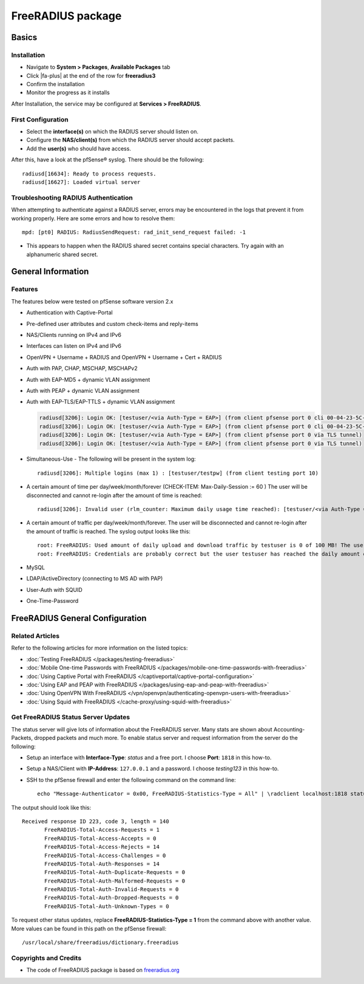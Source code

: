 FreeRADIUS package
==================

Basics
------

Installation
^^^^^^^^^^^^

-  Navigate to **System > Packages**, **Available Packages** tab
-  Click |fa-plus| at the end of the row for **freeradius3**
-  Confirm the installation
-  Monitor the progress as it installs

After Installation, the service may be configured at **Services >
FreeRADIUS**.

First Configuration
^^^^^^^^^^^^^^^^^^^

-  Select the **interface(s)** on which the RADIUS server should listen
   on.
-  Configure the **NAS/client(s)** from which the RADIUS server should
   accept packets.
-  Add the **user(s)** who should have access.

After this, have a look at the pfSense® syslog. There should be the
following::

  radiusd[16634]: Ready to process requests.
  radiusd[16627]: Loaded virtual server


Troubleshooting RADIUS Authentication
^^^^^^^^^^^^^^^^^^^^^^^^^^^^^^^^^^^^^

When attempting to authenticate against a RADIUS server, errors may be
encountered in the logs that prevent it from working properly. Here are some
errors and how to resolve them::

  mpd: [pt0] RADIUS: RadiusSendRequest: rad_init_send_request failed: -1

* This appears to happen when the RADIUS shared secret contains special
  characters. Try again with an alphanumeric shared secret.


General Information
-------------------

Features
^^^^^^^^

The features below were tested on pfSense software version 2.x

- Authentication with Captive-Portal
- Pre-defined user attributes and custom check-items and reply-items
- NAS/Clients running on IPv4 and IPv6
- Interfaces can listen on IPv4 and IPv6
- OpenVPN + Username + RADIUS and OpenVPN + Username + Cert + RADIUS
- Auth with PAP, CHAP, MSCHAP, MSCHAPv2
- Auth with EAP-MD5 + dynamic VLAN assignment
- Auth with PEAP + dynamic VLAN assignment
- Auth with EAP-TLS/EAP-TTLS + dynamic VLAN assignment

  .. code::

    radiusd[3206]: Login OK: [testuser/<via Auth-Type = EAP>] (from client pfsense port 0 cli 00-04-23-5C-9D-19)
    radiusd[3206]: Login OK: [testuser/<via Auth-Type = EAP>] (from client pfsense port 0 cli 00-04-23-5C-9D-19)
    radiusd[3206]: Login OK: [testuser/<via Auth-Type = EAP>] (from client pfsense port 0 via TLS tunnel)
    radiusd[3206]: Login OK: [testuser/<via Auth-Type = EAP>] (from client pfsense port 0 via TLS tunnel)

- Simultaneous-Use - The following will be present in the system log::

    radiusd[3206]: Multiple logins (max 1) : [testuser/testpw] (from client testing port 10)

- A certain amount of time per day/week/month/forever (CHECK-ITEM:
  Max-Daily-Session := 60 ) The user will be disconnected and cannot
  re-login after the amount of time is reached::

    radiusd[3206]: Invalid user (rlm_counter: Maximum daily usage time reached): [testuser/<via Auth-Type = EAP>] (from client pfsense port 0 cli 00-04-23-5C-9D-19)

- A certain amount of traffic per day/week/month/forever. The user will
  be disconnected and cannot re-login after the amount of traffic is
  reached. The syslog output looks like this::

    root: FreeRADIUS: Used amount of daily upload and download traffic by testuser is 0 of 100 MB! The user was accepted!!!
    root: FreeRADIUS: Credentials are probably correct but the user testuser has reached the daily amount of upload and download traffic which is 243 of 100 MB! The user was rejected!!!

- MySQL
- LDAP/ActiveDirectory (connecting to MS AD with PAP)
- User-Auth with SQUID
- One-Time-Password


FreeRADIUS General Configuration
--------------------------------

Related Articles
^^^^^^^^^^^^^^^^

Refer to the following articles for more information on the listed topics:

-  :doc:`Testing FreeRADIUS </packages/testing-freeradius>`
-  :doc:`Mobile One-time Passwords with FreeRADIUS </packages/mobile-one-time-passwords-with-freeradius>`
-  :doc:`Using Captive Portal with FreeRADIUS </captiveportal/captive-portal-configuration>`
-  :doc:`Using EAP and PEAP with FreeRADIUS </packages/using-eap-and-peap-with-freeradius>`
-  :doc:`Using OpenVPN With FreeRADIUS </vpn/openvpn/authenticating-openvpn-users-with-freeradius>`
-  :doc:`Using Squid with FreeRADIUS </cache-proxy/using-squid-with-freeradius>`

Get FreeRADIUS Status Server Updates
^^^^^^^^^^^^^^^^^^^^^^^^^^^^^^^^^^^^

The status server will give lots of information about the FreeRADIUS
server. Many stats are shown about Accounting-Packets, dropped packets
and much more. To enable status server and request information from the
server do the following:

- Setup an interface with **Interface-Type**: *status* and a free port.
  I choose **Port**: ``1818`` in this how-to.
- Setup a NAS/Client with **IP-Address**: ``127.0.0.1`` and a password.
  I choose *testing123* in this how-to.
- SSH to the pfSense firewall and enter the following command on the
  command line::

    echo "Message-Authenticator = 0x00, FreeRADIUS-Statistics-Type = All" | \radclient localhost:1818 status testing123

The output should look like this::

  Received response ID 223, code 3, length = 140
         FreeRADIUS-Total-Access-Requests = 1
         FreeRADIUS-Total-Access-Accepts = 0
         FreeRADIUS-Total-Access-Rejects = 14
         FreeRADIUS-Total-Access-Challenges = 0
         FreeRADIUS-Total-Auth-Responses = 14
         FreeRADIUS-Total-Auth-Duplicate-Requests = 0
         FreeRADIUS-Total-Auth-Malformed-Requests = 0
         FreeRADIUS-Total-Auth-Invalid-Requests = 0
         FreeRADIUS-Total-Auth-Dropped-Requests = 0
         FreeRADIUS-Total-Auth-Unknown-Types = 0

To request other status updates, replace **FreeRADIUS-Statistics-Type =
1** from the command above with another value. More values can be found
in this path on the pfSense firewall::

  /usr/local/share/freeradius/dictionary.freeradius


Copyrights and Credits
^^^^^^^^^^^^^^^^^^^^^^

-  The code of FreeRADIUS package is based on
   `freeradius.org <http://www.freeradius.org>`__
